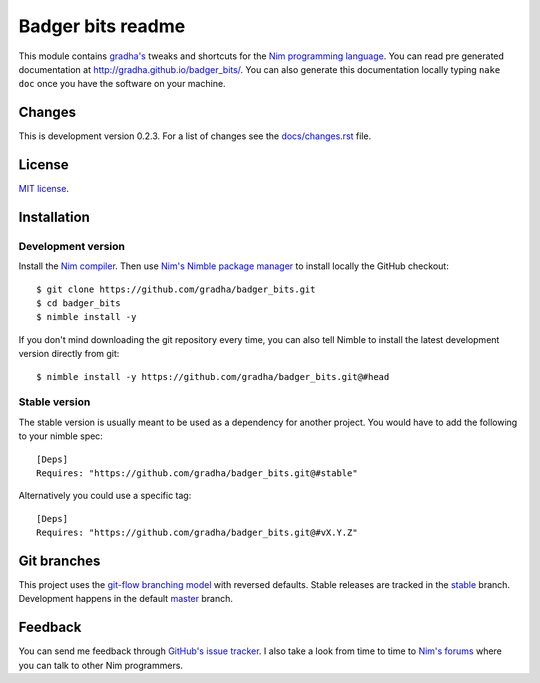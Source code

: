 ==================
Badger bits readme
==================

This module contains `gradha's <https://github.com/gradha>`_ tweaks and
shortcuts for the `Nim programming language <http://nim-lang.org>`_.  You can
read pre generated documentation at http://gradha.github.io/badger_bits/.  You
can also generate this documentation locally typing ``nake doc`` once you have
the software on your machine.


Changes
=======

This is development version 0.2.3. For a list of changes see the
`docs/changes.rst <docs/changes.rst>`_ file.


License
=======

`MIT license <license.rst>`_.


Installation
============

Development version
-------------------

Install the `Nim compiler <http://nim-lang.org>`_. Then use `Nim's Nimble
package manager <https://github.com/nim-lang/nimble>`_ to install locally the
GitHub checkout::

    $ git clone https://github.com/gradha/badger_bits.git
    $ cd badger_bits
    $ nimble install -y

If you don't mind downloading the git repository every time, you can also tell
Nimble to install the latest development version directly from git::

    $ nimble install -y https://github.com/gradha/badger_bits.git@#head

Stable version
--------------

The stable version is usually meant to be used as a dependency for another
project. You would have to add the following to your nimble spec::

    [Deps]
    Requires: "https://github.com/gradha/badger_bits.git@#stable"

Alternatively you could use a specific tag::

    [Deps]
    Requires: "https://github.com/gradha/badger_bits.git@#vX.Y.Z"


Git branches
============

This project uses the `git-flow branching model
<https://github.com/nvie/gitflow>`_ with reversed defaults. Stable releases are
tracked in the `stable <https://github.com/gradha/badger_bits/tree/stable>`_
branch. Development happens in the default `master
<https://github.com/gradha/badger_bits/tree/master>`_ branch.


Feedback
========

You can send me feedback through `GitHub's issue tracker
<https://github.com/gradha/badger_bits/issues>`_. I also take a look from time
to time to `Nim's forums <http://forum.nim-lang.org>`_ where you can talk to
other Nim programmers.
